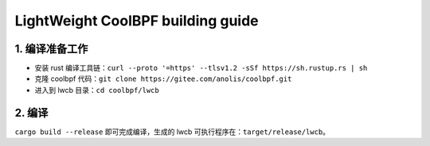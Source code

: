 

LightWeight CoolBPF building guide
==================================


1. 编译准备工作
------------------

- 安装 rust 编译工具链：``curl --proto '=https' --tlsv1.2 -sSf https://sh.rustup.rs | sh``

- 克隆 coolbpf 代码：``git clone https://gitee.com/anolis/coolbpf.git``

- 进入到 lwcb 目录：``cd coolbpf/lwcb``

2. 编译 
------------------

``cargo build --release`` 即可完成编译，生成的 lwcb 可执行程序在：``target/release/lwcb``。